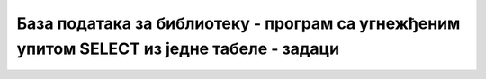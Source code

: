 База података за библиотеку - програм са угнежђеним упитом SELECT из једне табеле - задаци
==========================================================================================